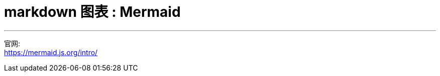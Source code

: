 
= markdown 图表 :  Mermaid
:toc: left
:toclevels: 3
:sectnums:

'''

官网: +
https://mermaid.js.org/intro/



